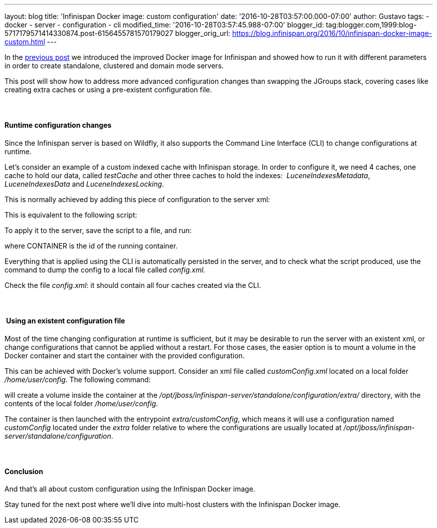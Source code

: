 ---
layout: blog
title: 'Infinispan Docker image: custom configuration'
date: '2016-10-28T03:57:00.000-07:00'
author: Gustavo
tags:
- docker
- server
- configuration
- cli
modified_time: '2016-10-28T03:57:45.988-07:00'
blogger_id: tag:blogger.com,1999:blog-5717179571414330874.post-6156455781570179027
blogger_orig_url: https://blog.infinispan.org/2016/10/infinispan-docker-image-custom.html
---

In the
http://blog.infinispan.org/2016/07/improved-infinispan-docker-image.html[previous
post] we introduced the improved Docker image for Infinispan and showed
how to run it with different parameters in order to create standalone,
clustered and domain mode servers.

This post will show how to address more advanced configuration changes
than swapping the JGroups stack, covering cases like creating extra
caches or using a pre-existent configuration file.


====  

==== Runtime configuration changes


Since the Infinispan server is based on Wildfly, it also supports the
Command Line Interface (CLI) to change configurations at runtime.

Let's consider an example of a custom indexed cache with Infinispan
storage. In order to configure it, we need 4 caches, one cache to hold
our data, called _testCache_ and other three caches to hold the
indexes:  _LuceneIndexesMetadata_, _LuceneIndexesData_ and
_LuceneIndexesLocking_.

This is normally achieved by adding this piece of configuration to the
server xml:



This is equivalent to the following script:




To apply it to the server, save the script to a file, and run:


where CONTAINER is the id of the running container.

Everything that is applied using the CLI is automatically persisted in
the server, and to check what the script produced, use the command to
dump the config to a local file called _config.xml._


Check the file _config.xml_: it should contain all four caches created
via the CLI.


====  

====  Using an existent configuration file


Most of the time changing configuration at runtime is sufficient, but it
may be desirable to run the server with an existent xml, or change
configurations that cannot be applied without a restart. For those
cases, the easier option is to mount a volume in the Docker container
and start the container with the provided configuration.

This can be achieved with Docker's volume support. Consider an xml file
called _customConfig.xml_ located on a local folder _/home/user/config_.
The following command:


will create a volume inside the container at the
_/opt/jboss/infinispan-server/standalone/configuration/extra/_
directory, with the contents of the local folder _/home/user/config_.

The container is then launched with the entrypoint _extra/customConfig_,
which means it will use a configuration named _customConfig_ located
under the _extra_ folder relative to where the configurations are
usually located at
_/opt/jboss/infinispan-server/standalone/configuration_.


====  

==== Conclusion


And that's all about custom configuration using the Infinispan Docker
image.

Stay tuned for the next post where we'll dive into multi-host clusters
with the Infinispan Docker image.



